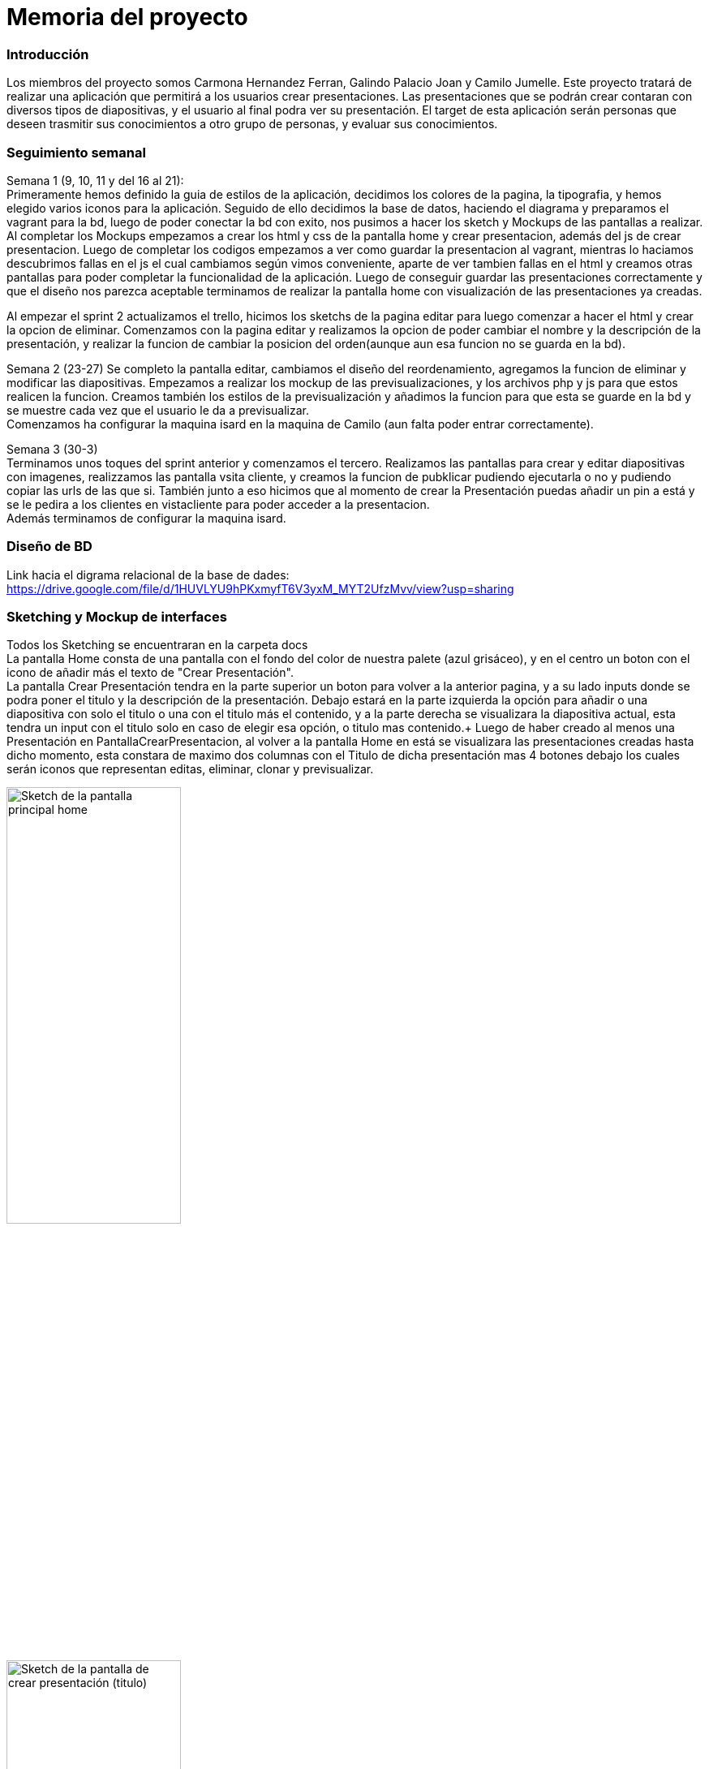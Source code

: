 = Memoria del proyecto

=== Introducción
Los miembros del proyecto somos Carmona Hernandez Ferran, Galindo Palacio Joan y Camilo Jumelle. Este proyecto tratará de realizar una aplicación que permitirá a los
 usuarios crear presentaciones. Las presentaciones que se podrán crear contaran con diversos tipos de diapositivas, y el usuario al final podra ver su presentación. 
 El target de esta aplicación serán personas que deseen trasmitir sus conocimientos a otro grupo de personas, y evaluar sus conocimientos. 



=== Seguimiento semanal
// Actualizar cada viernes con descripción y valoración
Semana 1 (9, 10, 11 y del 16 al 21): +
Primeramente hemos definido la guia de estilos de la aplicación, decidimos los colores de la pagina, la tipografia, y hemos elegido varios iconos para la aplicación.
Seguido de ello decidimos la base de datos, haciendo el diagrama y preparamos el vagrant para la bd, luego de poder conectar la bd con exito, nos pusimos a hacer
los sketch y Mockups de las pantallas a realizar. Al completar los Mockups empezamos a crear los html y css de la pantalla home y crear presentacion, además del js 
de crear presentacion. Luego de completar los codigos empezamos a ver como guardar la presentacion al vagrant, mientras lo haciamos descubrimos fallas en el js el cual 
cambiamos según vimos conveniente, aparte de ver tambien fallas en el html y creamos otras pantallas para poder completar la funcionalidad de la aplicación. Luego de conseguir 
guardar las presentaciones correctamente y que el diseño nos parezca aceptable terminamos de realizar la pantalla home con visualización de las presentaciones ya creadas. +

Al empezar el sprint 2 actualizamos el trello, hicimos los sketchs de la pagina editar para luego comenzar a hacer el html y crear la opcion de eliminar. Comenzamos con la pagina editar
y realizamos la opcion de poder cambiar el nombre y la descripción de la presentación, y realizar la funcion de cambiar la posicion del orden(aunque aun esa funcion no se guarda en la bd). +

Semana 2 (23-27)
Se completo la pantalla editar, cambiamos el diseño del reordenamiento, agregamos la funcion de eliminar y modificar las diapositivas. Empezamos a realizar los mockup de 
las previsualizaciones, y los archivos php y js para que estos realicen la funcion. Creamos también los estilos de la previsualización y añadimos la funcion para que esta 
se guarde en la bd y se muestre cada vez que el usuario le da a previsualizar. +
Comenzamos ha configurar la maquina isard en la maquina de Camilo (aun falta poder entrar correctamente). +

Semana 3 (30-3) +
Terminamos unos toques del sprint anterior y comenzamos el tercero. Realizamos las pantallas para crear y editar diapositivas con imagenes, realizzamos las pantalla
vsita cliente, y creamos la funcion de pubklicar pudiendo ejecutarla o no y pudiendo copiar las urls de las que si. También junto a eso hicimos que al momento de crear
la Presentación puedas añadir un pin a está y se le pedira a los clientes en vistacliente para poder acceder a la presentacion. +
Además terminamos de configurar la maquina isard. +

=== Diseño de BD
Link hacia el digrama relacional de la base de dades:  https://drive.google.com/file/d/1HUVLYU9hPKxmyfT6V3yxM_MYT2UfzMvv/view?usp=sharing


=== Sketching y Mockup de interfaces 
Todos los Sketching se encuentraran en la carpeta docs +
La pantalla Home consta de una pantalla con el fondo del color de nuestra palete (azul grisáceo), y en el centro un boton con el icono de añadir más el texto de "Crear Presentación". +
La pantalla Crear Presentación tendra en la parte superior un boton para volver a la anterior pagina, y a su lado inputs donde se podra poner el titulo y la descripción de la presentación. Debajo estará en la parte izquierda
la opción para añadir o una diapositiva con solo el titulo o una con el titulo más el contenido, y a la parte derecha se visualizara la diapositiva actual, esta tendra un input con el titulo solo en caso de elegir esa opción,
o titulo mas contenido.+
Luego de haber creado al menos una Presentación en PantallaCrearPresentacion, al volver a la pantalla Home en está se visualizara las presentaciones creadas hasta dicho momento, esta constara de 
maximo dos columnas con el Titulo de dicha presentación mas 4 botones debajo los cuales serán iconos que representan editas, eliminar, clonar y previsualizar.

image::PantallaHome.jpg[Sketch de la pantalla principal home, width=50%]

image::PantallaCrearPresentacionV2.jpg[Sketch de la pantalla de crear presentación (titulo), width=50%]

image::PantallaCrearPresentacion.jpg[Sketch de la pantalla de crear presentación (titulo y contenido), width=50%]

image::PantallaHomeV2.jpg[Sketch de la pantalla Home con presentaciones creadas, width=50%]

- Link al figma de las diferentes pantallas: 
* https://www.figma.com/file/L0cwsLQkG8uzz2khb70gTF/Pagina-Home?type=design&node-id=0%3A1&mode=design&t=SLndVBhAVoyvUGdy-1[Mockup Slides]


=== Guia de estilos
La paleta de colores que utilizaremos es un fondo azul grisáceo apagado (#96C5B0), ya que el color azul representa Inteligencia, seriedad y confianza. Mostrando este azul apagado queremos puntuar esta seriedad y consideramos que estos sentimientos que representa se adecuan correctamente a la temática de la aplicación.

image::color.png[Imagen del color utilizado]

El color de texto será negro, puesto que contrasta muy bien con el color de fondo y además muestra elegancia y formalidad. +
El estilo de texto que utilizamos es el Liberation Sans ya que es un texto simple y cómodo de leer para los usuarios, no presenta ninguna dificultad a la hora de la visualización por usuario como pueden presentar otros tipos de texto más editados.

image::liberationSans.png[Imagen del tipo de fuente utilizado]

Los iconos utilizados son del sitio web Font Awesome: https://fontawesome.com/icons +
Iconos utilizados en la aplicación: +

- https://fontawesome.com/icons/circle-plus?f=classic&s=solid[Icono de añadir]

image::add.png[width=80]

- https://fontawesome.com/icons/trash?f=classic&s=solid[Icono de eliminar]

image::delete.png[width=80]

- https://fontawesome.com/icons/pen-to-square?f=classic&s=solid[Icono de editar]

image::edit.png[width=80]

- https://fontawesome.com/icons/eye?f=classic&s=solid[Icono de previsualizar]

image::preview.png[width=80]

- https://fontawesome.com/icons/clone?f=classic&s=solid[Icono de clonar]

image::clonar.png[width=80]

- https://fontawesome.com/icons/palette?f=classic&s=solid[Icono de estilo]

image::estilo.png[width=80]

- https://fontawesome.com/icons/sort-up?f=classic&s=solid[Icono de ordenar arriba]

image::up.png[width=80]

- https://fontawesome.com/icons/sort-down?f=classic&s=solid[Icono de ordenar abajo]

image::down.png[width=80]

- https://fontawesome.com/icons/link?f=classic&s=solid[Icono de copiar URL]

image::link.png[width=80]

- https://fontawesome.com/icons/share-from-square?f=classic&s=solid[Icono de publicar]

image::publicar.png[width=80]

- https://fontawesome.com/icons/house?f=classic&s=solid[Icono Home]

image::home.png[width=80]

- https://fontawesome.com/icons/circle-xmark?f=classic&s=solid[Icono de cerrar]

image::close.png[width=80]

- https://fontawesome.com/icons/circle-arrow-right?f=classic&s=solid[Icono de siguiente]

image::next.png[width=80]

- https://fontawesome.com/icons/circle-arrow-left?f=classic&s=solid[Icono de anterior]

image::before.png[width=80]

Link del resumen esquemático de la guía de estilos: https://www.figma.com/file/NLUpqEUNShhgeqQzZvntOe/Guia-d'estils?type=design&node-id=0%3A1&mode=design&t=Qni8KE80LLjWfZ9U-1[Guía de estilos (figma)]


=== Confección del manual de instalación/distribución de la aplicación
instalación del servidor: +
- php (extension pdo_mysql)
- mysql 
- GIT
Luego de instalar correctamente los dos podra configurar la ip, el nombre de la bd, el usuario y password en codigo/config.php. +
Para obtener la última version disponible de Slides abra el CMD o terminal y ubiquese en la carpeta del repositorio GIT 
 slidescarmonagalindojumelle, desde ahí ingrese: + 
  +
$ git pull  +
  +
Al darle enter vera como se descarga o actualizan los archivos requeridos para la aplicación. O si tiene ya la última version disponible 
le saldra un mensaje diciendo 'Already up to date'. +

=== Confección del manual de usuario integrado en la aplicación


=== Linias futuras


=== Concluciones 


=== Glosario


=== Presentación del proyecto
